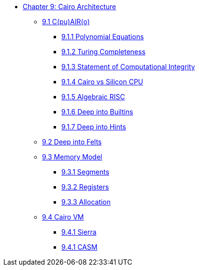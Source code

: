 * xref:index.adoc[Chapter 9: Cairo Architecture]
    ** xref:cairo.adoc[9.1 C(pu)AIR(o)]
        *** xref:polynomial.adoc[9.1.1 Polynomial Equations]
        *** xref:turing.adoc[9.1.2 Turing Completeness]
        *** xref:integrity.adoc[9.1.3 Statement of Computational Integrity]
        *** xref:silicon.adoc[9.1.4 Cairo vs Silicon CPU]
        *** xref:risc.adoc[9.1.5 Algebraic RISC]
        *** xref:builtin.adoc[9.1.6 Deep into Builtins]
        *** xref:hints.adoc[9.1.7 Deep into Hints]
    ** xref:felts.adoc[9.2 Deep into Felts]
    ** xref:memory.adoc[9.3 Memory Model]
        *** xref:segments.adoc[9.3.1 Segments]
        *** xref:registers.adoc[9.3.2 Registers]
        *** xref:allocation.adoc[9.3.3 Allocation]
    ** xref:cairovm.adoc[9.4 Cairo VM]
        *** xref:sierra.adoc[9.4.1 Sierra]
        *** xref:casm.adoc[9.4.1 CASM]